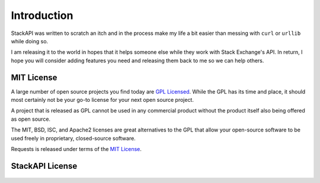 .. _introduction:

Introduction
============

StackAPI was written to scratch an itch and in the process make my life
a bit easier than messing with ``curl`` or ``urllib`` while doing so.

I am releasing it to the world in hopes that it helps someone else while
they work with Stack Exchange's API. In return, I hope you will consider
adding features you need and releasing them back to me so we can help
others.

.. _`mit`:

MIT License
-----------

A large number of open source projects you find today are `GPL Licensed`_.
While the GPL has its time and place, it should most certainly not be your
go-to license for your next open source project.

A project that is released as GPL cannot be used in any commercial product
without the product itself also being offered as open source.

The MIT, BSD, ISC, and Apache2 licenses are great alternatives to the GPL
that allow your open-source software to be used freely in proprietary,
closed-source software.

Requests is released under terms of the `MIT License`_.

.. _`GPL Licensed`: http://www.opensource.org/licenses/gpl-license.php
.. _`MIT License`: http://opensource.org/licenses/MIT


StackAPI License
----------------

    .. include:: ../../LICENSE.txt